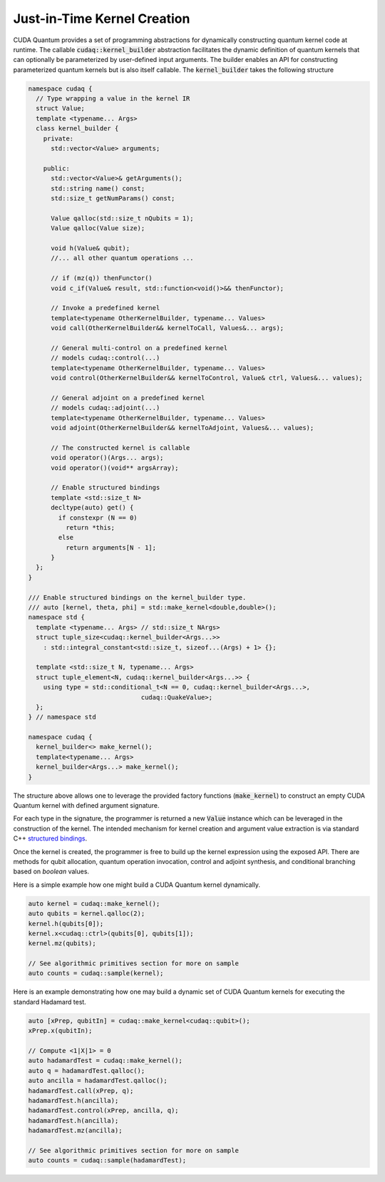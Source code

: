 Just-in-Time Kernel Creation
****************************
CUDA Quantum provides a set of programming abstractions for dynamically constructing
quantum kernel code at runtime. The callable :code:`cudaq::kernel_builder` abstraction
facilitates the dynamic definition of quantum kernels that can optionally
be parameterized by user-defined input arguments. The builder enables an
API for constructing parameterized quantum kernels but is also itself
callable. The :code:`kernel_builder` takes the following structure

.. code-block:: cpp 

    namespace cudaq {
      // Type wrapping a value in the kernel IR
      struct Value;
      template <typename... Args>
      class kernel_builder {
        private:
          std::vector<Value> arguments;

        public:
          std::vector<Value>& getArguments();
          std::string name() const;
          std::size_t getNumParams() const;

          Value qalloc(std::size_t nQubits = 1);
          Value qalloc(Value size);

          void h(Value& qubit);
          //... all other quantum operations ... 

          // if (mz(q)) thenFunctor()
          void c_if(Value& result, std::function<void()>&& thenFunctor);
          
          // Invoke a predefined kernel
          template<typename OtherKernelBuilder, typename... Values>
          void call(OtherKernelBuilder&& kernelToCall, Values&... args);
          
          // General multi-control on a predefined kernel
          // models cudaq::control(...)
          template<typename OtherKernelBuilder, typename... Values>
          void control(OtherKernelBuilder&& kernelToControl, Value& ctrl, Values&... values);
          
          // General adjoint on a predefined kernel
          // models cudaq::adjoint(...)
          template<typename OtherKernelBuilder, typename... Values>
          void adjoint(OtherKernelBuilder&& kernelToAdjoint, Values&... values);
       
          // The constructed kernel is callable
          void operator()(Args... args);
          void operator()(void** argsArray);

          // Enable structured bindings
          template <std::size_t N>
          decltype(auto) get() {
            if constexpr (N == 0)
              return *this;
            else
              return arguments[N - 1];
          }
      };
    }

    /// Enable structured bindings on the kernel_builder type.
    /// auto [kernel, theta, phi] = std::make_kernel<double,double>();
    namespace std {
      template <typename... Args> // std::size_t NArgs>
      struct tuple_size<cudaq::kernel_builder<Args...>>
        : std::integral_constant<std::size_t, sizeof...(Args) + 1> {};

      template <std::size_t N, typename... Args>
      struct tuple_element<N, cudaq::kernel_builder<Args...>> {
        using type = std::conditional_t<N == 0, cudaq::kernel_builder<Args...>,
                                  cudaq::QuakeValue>;
      };
    } // namespace std

    namespace cudaq {
      kernel_builder<> make_kernel();
      template<typename... Args>
      kernel_builder<Args...> make_kernel();
    }

The structure above allows one to leverage the provided factory functions (:code:`make_kernel`)
to construct an empty CUDA Quantum kernel with defined argument signature. 

For each type in the signature, the programmer is returned a new :code:`Value` instance which 
can be leveraged in the construction of the kernel. The intended mechanism for 
kernel creation and argument value extraction is via standard C++ 
`structured bindings <https://en.cppreference.com/w/cpp/language/structured_binding>`_.

Once the kernel is created, the programmer is free to build up the kernel expression 
using the exposed API. There are methods for qubit allocation, quantum operation 
invocation, control and adjoint synthesis, and conditional branching based on 
`boolean` values. 

Here is a simple example how one might build a CUDA Quantum kernel dynamically. 

.. code-block:: cpp 

    auto kernel = cudaq::make_kernel();
    auto qubits = kernel.qalloc(2);
    kernel.h(qubits[0]);
    kernel.x<cudaq::ctrl>(qubits[0], qubits[1]);
    kernel.mz(qubits);
    
    // See algorithmic primitives section for more on sample
    auto counts = cudaq::sample(kernel);

Here is an example demonstrating how one may build a dynamic set of 
CUDA Quantum kernels for executing the standard Hadamard test. 

.. code-block:: cpp

    auto [xPrep, qubitIn] = cudaq::make_kernel<cudaq::qubit>();
    xPrep.x(qubitIn);

    // Compute <1|X|1> = 0
    auto hadamardTest = cudaq::make_kernel();
    auto q = hadamardTest.qalloc();
    auto ancilla = hadamardTest.qalloc();
    hadamardTest.call(xPrep, q);
    hadamardTest.h(ancilla);
    hadamardTest.control(xPrep, ancilla, q);
    hadamardTest.h(ancilla);
    hadamardTest.mz(ancilla);

    // See algorithmic primitives section for more on sample
    auto counts = cudaq::sample(hadamardTest);

